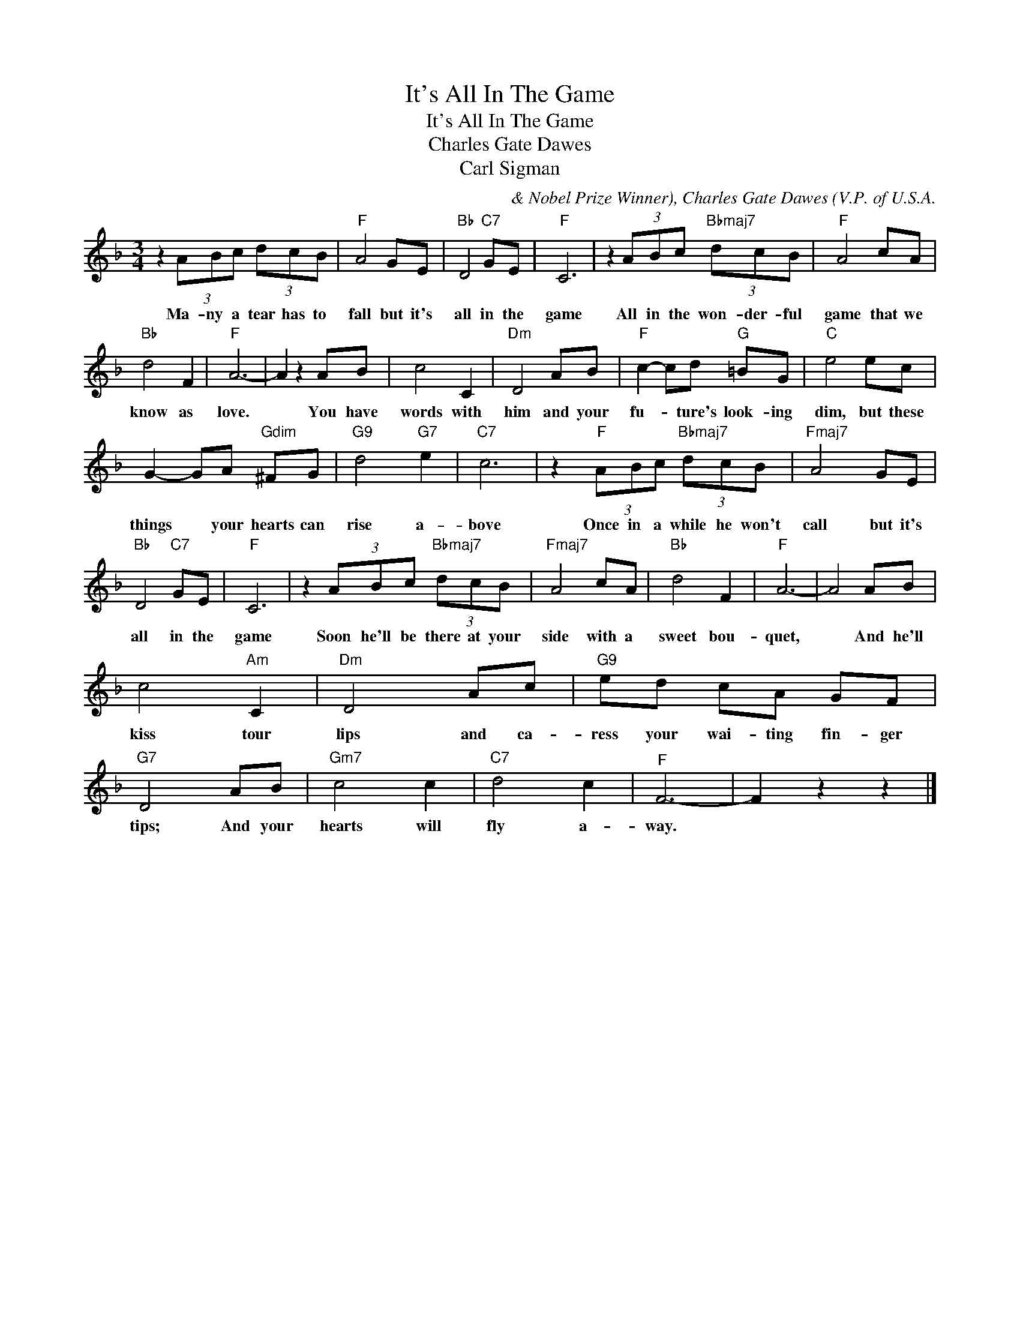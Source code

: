 X:1
T:It's All In The Game
T:It's All In The Game
T:Charles Gate Dawes
T:Carl Sigman
C:& Nobel Prize Winner), Charles Gate Dawes (V.P. of U.S.A.
Z:All Rights Reserved
L:1/8
M:3/4
K:F
V:1 treble 
%%MIDI program 40
%%MIDI control 7 100
%%MIDI control 10 64
V:1
 z2 (3ABc (3dcB |"F" A4 GE |"Bb" D4"C7" GE |"F" C6 | z2 (3ABc"Bbmaj7" (3dcB |"F" A4 cA | %6
w: Ma- ny a tear has to|fall but it's|all in the|game|All in the won- der- ful|game that we|
"Bb" d4 F2 |"F" A6- | A2 z2 AB | c4 C2 |"Dm" D4 AB |"F" c2- cd"G" =BG |"C" e4 ec | %13
w: know as|love.|* You have|words with|him and your|fu- * ture's look- ing|dim, but these|
 G2- GA"Gdim" ^FG |"G9" d4"G7" e2 |"C7" c6 | z2"F" (3ABc"Bbmaj7" (3dcB |"Fmaj7" A4 GE | %18
w: things * your hearts can|rise a-|bove|Once in a while he won't|call but it's|
"Bb" D4"C7" GE |"F" C6 | z2 (3ABc"Bbmaj7" (3dcB |"Fmaj7" A4 cA |"Bb" d4 F2 |"F" A6- | A4 AB | %25
w: all in the|game|Soon he'll be there at your|side with a|sweet bou-|quet,|* And he'll|
 c4"Am" C2 |"Dm" D4 Ac |"G9" ed cA GF |"G7" D4 AB |"Gm7" c4 c2 |"C7" d4 c2 |"^F" F6- | F2 z2 z2 |] %33
w: kiss tour|lips and ca-|ress your wai- ting fin- ger|tips; And your|hearts will|fly a-|way.||

